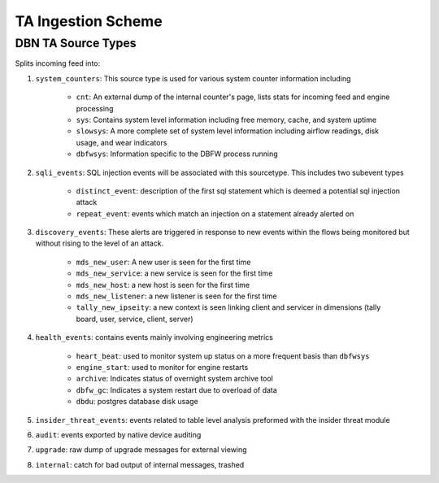 TA Ingestion Scheme
===================


DBN TA Source Types
----------------------

Splits incoming feed into:

1. ``system_counters``: This source type is used for various system counter information including

	- ``cnt``: An external dump of the internal counter's page, lists stats for incoming feed and engine processing
	- ``sys``: Contains system level information including free memory, cache, and system uptime
	- ``slowsys``: A more complete set of system level information including airflow readings, disk usage, and wear indicators
	- ``dbfwsys``: Information specific to the DBFW process running
2. ``sqli_events``: SQL injection events will be associated with this sourcetype. This includes two subevent types

	- ``distinct_event``: description of the first sql statement which is deemed a potential sql injection attack
	- ``repeat_event``: events which match an injection on a statement already alerted on
3. ``discovery_events``: These alerts are triggered in response to new events within the flows being monitored but without rising to the level of an attack.

	- ``mds_new_user``: A new user is seen for the first time
	- ``mds_new_service``: a new service is seen for the first time
	- ``mds_new_host``: a new host is seen for the first time
	- ``mds_new_listener``: a new listener is seen for the first time
	- ``tally_new_ipseity``: a new context is seen linking client and servicer in dimensions (tally board, user, service, client, server)
4. ``health_events``: contains events mainly involving engineering metrics

	- ``heart_beat``: used to monitor system up status on a more frequent basis than ``dbfwsys``
	- ``engine_start``: used to monitor for engine restarts
	- ``archive``: Indicates status of overnight system archive tool
	- ``dbfw_gc``: Indicates a system restart due to overload of data
	- ``dbdu``: postgres database disk usage
5. ``insider_threat_events``: events related to table level analysis preformed with the insider threat module
6. ``audit``: events exported by native device auditing
7. ``upgrade``: raw dump of upgrade messages for external viewing
8. ``internal``: catch for bad output of internal messages, trashed
